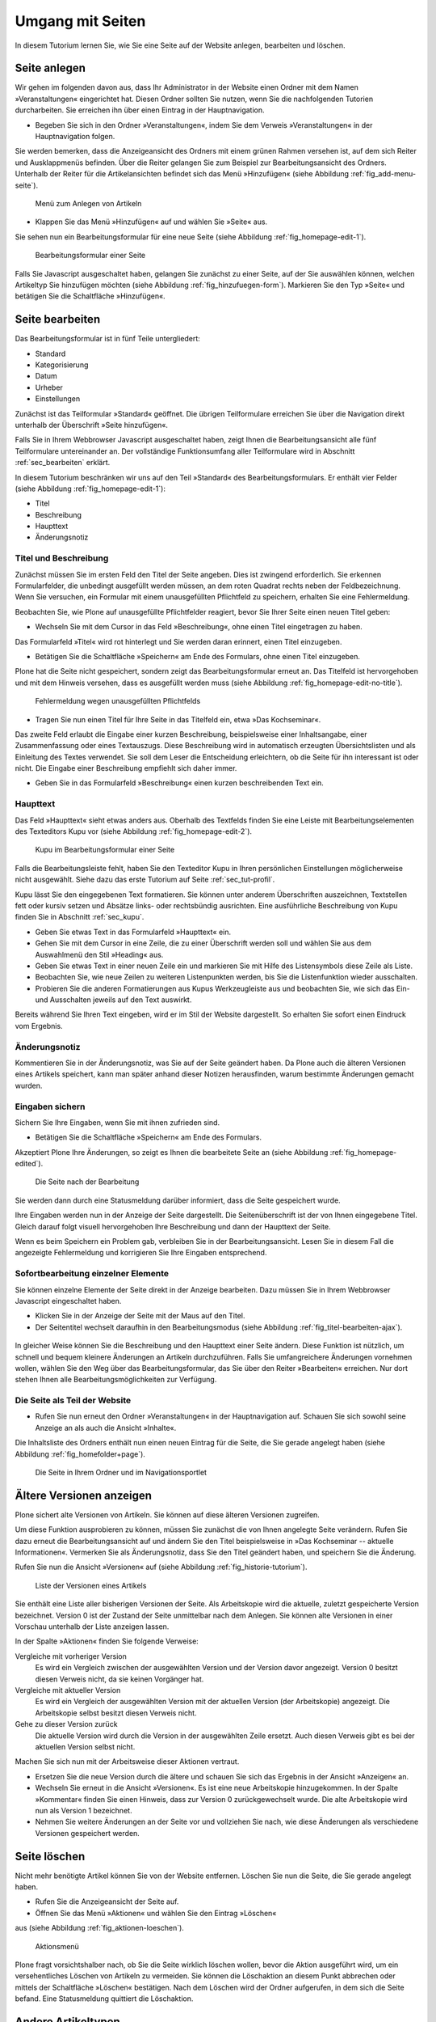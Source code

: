 .. _sec_tutorium-dokumente:

===================
 Umgang mit Seiten
===================


In diesem Tutorium lernen Sie, wie Sie eine Seite auf der Website anlegen,
bearbeiten und löschen.

Seite anlegen
=============

Wir gehen im folgenden davon aus, dass Ihr Administrator in der Website einen
Ordner mit dem Namen »Veranstaltungen« eingerichtet hat. Diesen Ordner sollten
Sie nutzen, wenn Sie die nachfolgenden Tutorien durcharbeiten. Sie erreichen
ihn über einen Eintrag in der Hauptnavigation.

* Begeben Sie sich in den Ordner »Veranstaltungen«, indem Sie dem Verweis
  »Veranstaltungen« in der Hauptnavigation folgen.

Sie werden bemerken, dass die Anzeigeansicht des Ordners mit einem grünen
Rahmen versehen ist, auf dem sich Reiter und Ausklappmenüs befinden. Über
die Reiter gelangen Sie zum Beispiel zur Bearbeitungsansicht des
Ordners. Unterhalb der Reiter für die Artikelansichten befindet sich das Menü
»Hinzufügen« (siehe Abbildung :ref:`fig_add-menu-seite`).

.. _fig_add-menu-seite:
   
.. figure::
   ../images/add-menu-seite.png
   :width: 100%
   :alt: Bildschirmfoto des Menüs zum Anlegen von Artikeln

   Menü zum Anlegen von Artikeln

* Klappen Sie das Menü »Hinzufügen« auf und wählen Sie »Seite« aus.


Sie sehen nun ein Bearbeitungsformular für eine neue Seite (siehe
Abbildung :ref:`fig_homepage-edit-1`).

.. _fig_homepage-edit-1:
.. figure::
   ../images/homepage-edit-1.png
   :width: 100%
   :alt: Das Formular zum Anlegen und Bearbeiten einer Seite

   Bearbeitungsformular einer Seite

Falls Sie Javascript ausgeschaltet haben, gelangen Sie zunächst zu einer
Seite, auf der Sie auswählen können, welchen Artikeltyp Sie hinzufügen
möchten (siehe Abbildung :ref:`fig_hinzufuegen-form`). Markieren Sie den Typ
»Seite« und betätigen Sie die Schaltfläche »Hinzufügen«. 


Seite bearbeiten
================

Das Bearbeitungsformular ist in fünf Teile untergliedert:

* Standard
* Kategorisierung
* Datum
* Urheber
* Einstellungen


Zunächst ist das Teilformular »Standard« geöffnet. Die übrigen Teilformulare
erreichen Sie über die Navigation direkt unterhalb der Überschrift »Seite
hinzufügen«.

Falls Sie in Ihrem Webbrowser Javascript ausgeschaltet haben, zeigt Ihnen die
Bearbeitungsansicht alle fünf Teilformulare untereinander an. Der vollständige
Funktionsumfang aller Teilformulare wird in Abschnitt :ref:`sec_bearbeiten`
erklärt.

In diesem Tutorium beschränken wir uns auf den Teil »Standard« des
Bearbeitungsformulars. Er enthält vier Felder (siehe
Abbildung :ref:`fig_homepage-edit-1`):

* Titel
* Beschreibung
* Haupttext
* Änderungsnotiz

Titel und Beschreibung
----------------------

Zunächst müssen Sie im ersten Feld den Titel der Seite angeben. Dies ist
zwingend erforderlich. Sie erkennen Formularfelder, die unbedingt ausgefüllt
werden müssen, an dem roten Quadrat rechts neben der Feldbezeichnung. Wenn Sie
versuchen, ein Formular mit einem unausgefüllten Pflichtfeld zu speichern,
erhalten Sie eine Fehlermeldung.

Beobachten Sie, wie Plone auf unausgefüllte Pflichtfelder reagiert, bevor Sie
Ihrer Seite einen neuen Titel geben:


* Wechseln Sie mit dem Cursor in das Feld »Beschreibung«, ohne einen
  Titel eingetragen zu haben.


Das Formularfeld »Titel« wird rot hinterlegt und Sie werden daran
erinnert, einen Titel einzugeben.


* Betätigen Sie die Schaltfläche »Speichern« am Ende des Formulars, ohne
  einen Titel einzugeben.


Plone hat die Seite nicht gespeichert, sondern zeigt das Bearbeitungsformular
erneut an. Das Titelfeld ist hervorgehoben und mit dem Hinweis versehen, dass
es ausgefüllt werden muss (siehe
Abbildung :ref:`fig_homepage-edit-no-title`).

.. _fig_homepage-edit-no-title:

.. figure::
   ../images/homepage-edit-no-title.png
   :width:100%

   Fehlermeldung wegen unausgefüllten Pflichtfelds


* Tragen Sie nun einen Titel für Ihre Seite in das Titelfeld ein, etwa
  »Das Kochseminar«.


Das zweite Feld erlaubt die Eingabe einer kurzen Beschreibung, beispielsweise
einer Inhaltsangabe, einer Zusammenfassung oder eines Textauszugs.  Diese
Beschreibung wird in automatisch erzeugten Übersichtslisten und als Einleitung
des Textes verwendet.  Sie soll dem Leser die Entscheidung erleichtern, ob die
Seite für ihn interessant ist oder nicht. Die Eingabe einer Beschreibung
empfiehlt sich daher immer.

* Geben Sie in das Formularfeld »Beschreibung« einen kurzen
  beschreibenden Text ein.


Haupttext
---------

Das Feld »Haupttext« sieht etwas anders aus. Oberhalb des Textfelds finden
Sie eine Leiste mit Bearbeitungselementen des Texteditors Kupu vor (siehe
Abbildung :ref:`fig_homepage-edit-2`).

.. _fig_homepage-edit-2:

.. figure::
   ../images/homepage-edit-2.png

   Kupu im Bearbeitungsformular einer Seite

Falls die Bearbeitungsleiste fehlt, haben Sie den Texteditor Kupu in Ihren
persönlichen Einstellungen möglicherweise nicht ausgewählt. Siehe dazu das
erste Tutorium auf Seite :ref:`sec_tut-profil`.

.. pageref auflösen

Kupu lässt Sie den eingegebenen Text formatieren. Sie können unter anderem
Überschriften auszeichnen, Textstellen fett oder kursiv setzen und Absätze
links- oder rechtsbündig ausrichten. Eine ausführliche Beschreibung von Kupu
finden Sie in Abschnitt :ref:`sec_kupu`.

* Geben Sie etwas Text in das Formularfeld »Haupttext« ein.
* Gehen Sie mit dem Cursor in eine Zeile, die zu einer Überschrift werden
  soll und wählen Sie aus dem Auswahlmenü den Stil »Heading« aus.
* Geben Sie etwas Text in einer neuen Zeile ein und markieren Sie mit Hilfe
  des Listensymbols diese Zeile als Liste.
* Beobachten Sie, wie neue Zeilen zu weiteren Listenpunkten werden, bis
  Sie die Listenfunktion wieder ausschalten.
* Probieren Sie die anderen Formatierungen aus Kupus Werkzeugleiste aus
  und beobachten Sie, wie sich das Ein- und Ausschalten jeweils auf den Text
  auswirkt.

Bereits während Sie Ihren Text eingeben, wird er im Stil der Website
dargestellt. So erhalten Sie sofort einen Eindruck vom Ergebnis.

Änderungsnotiz
--------------

Kommentieren Sie in der Änderungsnotiz, was Sie auf der Seite geändert haben.
Da Plone auch die älteren Versionen eines Artikels speichert, kann man später
anhand dieser Notizen herausfinden, warum bestimmte Änderungen gemacht wurden.

Eingaben sichern
----------------

Sichern Sie Ihre Eingaben, wenn Sie mit ihnen zufrieden sind.

* Betätigen Sie die Schaltfläche »Speichern« am Ende des
  Formulars.

Akzeptiert Plone Ihre Änderungen, so zeigt es Ihnen die bearbeitete
Seite an (siehe Abbildung :ref:`fig_homepage-edited`).

.. _fig_homepage-edited:

.. figure::
   ../images/homepage-edited.png

   Die Seite nach der Bearbeitung

Sie werden dann durch eine Statusmeldung darüber informiert, dass die Seite
gespeichert wurde.

Ihre Eingaben werden nun in der Anzeige der Seite dargestellt. Die
Seitenüberschrift ist der von Ihnen eingegebene Titel. Gleich darauf folgt
visuell hervorgehoben Ihre Beschreibung und dann der Haupttext der Seite.

Wenn es beim Speichern ein Problem gab, verbleiben Sie in der
Bearbeitungsansicht.  Lesen Sie in diesem Fall die angezeigte Fehlermeldung
und korrigieren Sie Ihre Eingaben entsprechend.

Sofortbearbeitung einzelner Elemente
------------------------------------

Sie können einzelne Elemente der Seite direkt in der Anzeige bearbeiten. Dazu
müssen Sie in Ihrem Webbrowser Javascript eingeschaltet haben.


* Klicken Sie in der Anzeige der Seite mit der Maus auf den Titel.
* Der Seitentitel wechselt daraufhin in den Bearbeitungsmodus (siehe
  Abbildung :ref:`fig_titel-bearbeiten-ajax`).

.. _fig_titel-bearbeiten-ajax:

.. figure::
   ../images/titel-bearbeiten-ajax.png

   Einzelne Elemente der Seite direkt bearbeiten

  Ändern Sie den Titel und speichern Sie die Änderung mit der Schaltfläche
  »Speichern« unterhalb des Eingabefeldes.


In gleicher Weise können Sie die Beschreibung und den Haupttext einer Seite
ändern. Diese Funktion ist nützlich, um schnell und bequem kleinere Änderungen
an Artikeln durchzuführen. Falls Sie umfangreichere Änderungen vornehmen
wollen, wählen Sie den Weg über das Bearbeitungsformular, das Sie über den
Reiter »Bearbeiten« erreichen. Nur dort stehen Ihnen alle
Bearbeitungsmöglichkeiten zur Verfügung.

Die Seite als Teil der Website
------------------------------

* Rufen Sie nun erneut den Ordner »Veranstaltungen« in der Hauptnavigation
  auf. Schauen Sie sich sowohl seine Anzeige an als auch die Ansicht
  »Inhalte«.

Die Inhaltsliste des Ordners enthält nun einen neuen Eintrag für die Seite,
die Sie gerade angelegt haben (siehe Abbildung :ref:`fig_homefolder+page`).

.. _fig_homefolder+page:

.. figure::
   ../images/homefolder+page.png

   Die Seite in Ihrem Ordner und im Navigationsportlet


Ältere Versionen anzeigen
=========================

Plone sichert alte Versionen von Artikeln. Sie können auf diese älteren
Versionen zugreifen. 

Um diese Funktion ausprobieren zu können, müssen Sie zunächst die von Ihnen
angelegte Seite verändern. Rufen Sie dazu erneut die Bearbeitungsansicht auf
und ändern Sie den Titel beispielsweise in »Das Kochseminar -- aktuelle
Informationen«. Vermerken Sie als Änderungsnotiz, dass Sie den Titel geändert
haben, und speichern Sie die Änderung.

Rufen Sie nun die Ansicht »Versionen« auf (siehe
Abbildung :ref:`fig_historie-tutorium`).

.. _fig_historie-tutorium:

.. figure::
   ../images/historie-tutorium.png

   Liste der Versionen eines Artikels

Sie enthält eine Liste aller bisherigen Versionen der Seite. Als
Arbeitskopie wird die aktuelle, zuletzt gespeicherte Version
bezeichnet. Version 0 ist der Zustand der Seite unmittelbar nach dem
Anlegen. Sie können alte Versionen in einer Vorschau unterhalb der
Liste anzeigen lassen.

In der Spalte »Aktionen« finden Sie folgende Verweise:

Vergleiche mit vorheriger Version
  Es wird ein Vergleich zwischen der
  ausgewählten Version und der Version davor angezeigt. Version 0 besitzt
  diesen Verweis nicht, da sie keinen Vorgänger hat.

Vergleiche mit aktueller Version
  Es wird ein Vergleich der ausgewählten
  Version mit der aktuellen Version (der Arbeitskopie) angezeigt. Die
  Arbeitskopie selbst besitzt diesen Verweis nicht.

Gehe zu dieser Version zurück
  Die aktuelle Version wird durch die
  Version in der ausgewählten Zeile ersetzt. Auch diesen Verweis gibt es bei
  der aktuellen Version selbst nicht.

Machen Sie sich nun mit der Arbeitsweise dieser Aktionen vertraut.

* Ersetzen Sie die neue Version durch die ältere und schauen Sie sich
  das Ergebnis in der Ansicht »Anzeigen« an.
* Wechseln Sie erneut in die Ansicht »Versionen«. Es ist eine neue
  Arbeitskopie hinzugekommen. In der Spalte »Kommentar« finden Sie einen
  Hinweis, dass zur Version 0 zurückgewechselt wurde.
  Die alte Arbeitskopie wird nun als Version 1 bezeichnet.
* Nehmen Sie weitere Änderungen an der Seite vor und vollziehen Sie nach,
  wie diese Änderungen als verschiedene Versionen gespeichert werden.


Seite löschen
=============

Nicht mehr benötigte Artikel können Sie von der Website entfernen. Löschen Sie
nun die Seite, die Sie gerade angelegt haben.

* Rufen Sie die Anzeigeansicht der Seite auf. 
* Öffnen Sie das Menü »Aktionen« und wählen Sie den Eintrag »Löschen«
aus (siehe Abbildung :ref:`fig_aktionen-loeschen`).

.. _fig_aktionen-loeschen:

.. figure::
   ../images/aktionen-loeschen.png

   Aktionsmenü

Plone fragt vorsichtshalber nach, ob Sie die Seite wirklich löschen wollen,
bevor die Aktion ausgeführt wird, um ein versehentliches Löschen von Artikeln
zu vermeiden. Sie können die Löschaktion an diesem Punkt abbrechen oder
mittels der Schaltfläche »Löschen« bestätigen. Nach dem Löschen wird der
Ordner aufgerufen, in dem sich die Seite befand. Eine Statusmeldung quittiert
die Löschaktion.

Andere Artikeltypen
===================

Sie haben in diesem Tutorium den Artikeltyp »Seite« kennengelernt. Probieren
Sie nun andere Artikeltypen aus. Legen Sie beispielsweise einen Termin oder
eine Nachricht an, bearbeiten und löschen Sie diese Artikel, und verfolgen Sie
die Änderungen in der Versionshistorie.
